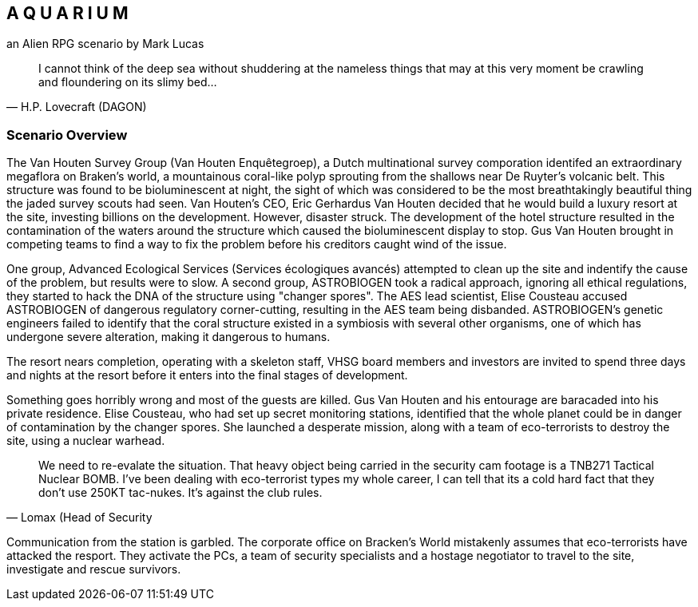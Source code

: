 == A Q U A R I U M
an Alien RPG scenario by Mark Lucas


[quote, H.P. Lovecraft (DAGON)]
I cannot think of the deep sea without shuddering at the nameless things that
may at this very moment be crawling
and floundering on its slimy bed...

=== Scenario Overview



The Van Houten Survey Group (Van Houten Enquêtegroep), a Dutch multinational survey comporation identifed an extraordinary megaflora on Braken's world, a mountainous coral-like polyp sprouting from the shallows near De Ruyter's volcanic belt. This structure was found to be bioluminescent at night, the sight of which was considered to be the most breathtakingly beautiful thing the jaded survey scouts had seen. Van Houten's CEO, Eric Gerhardus Van Houten decided that he would build a luxury resort at the site, investing billions on the development. However, disaster struck. The development of the hotel structure resulted in the contamination of the waters around the structure which caused the bioluminescent display to stop. Gus Van Houten brought in competing teams to find a way to fix the problem before his creditors caught wind of the issue.

One group, Advanced Ecological Services (Services écologiques avancés) attempted to clean up the site and indentify the cause of the problem, but results were to slow. A second group, ASTROBIOGEN took a radical approach, ignoring all ethical regulations, they started to hack the DNA of the structure using "changer spores". The AES lead scientist, Elise Cousteau accused ASTROBIOGEN of dangerous regulatory corner-cutting, resulting in the AES team being disbanded. ASTROBIOGEN's genetic engineers failed to identify that the coral structure existed in a symbiosis with several other organisms, one of which has undergone severe alteration, making it dangerous to humans.

The resort nears completion, operating with a skeleton staff, VHSG board members and investors are invited to spend three days and nights at the resort before it enters into the final stages of development.

Something goes horribly wrong and most of the guests are killed. Gus Van Houten and his entourage are baracaded into his private residence. Elise Cousteau, who had set up secret monitoring stations, identified that the whole planet could be in danger of contamination by the changer spores. She launched a desperate mission, along with a team of eco-terrorists to destroy the site, using a nuclear warhead.

[quote, Lomax (Head of Security]
We need to re-evalate the situation. That heavy object being carried in the security cam footage is a TNB271 Tactical Nuclear BOMB. I've been dealing with eco-terrorist types my whole career, I can tell that its a cold hard fact that they don't use 250KT tac-nukes. It's against the club rules.



Communication from the station is garbled. The corporate office on Bracken's World mistakenly assumes that eco-terrorists have attacked the resport. They activate the PCs, a team of security specialists and a hostage negotiator to travel to the site, investigate and rescue survivors.
